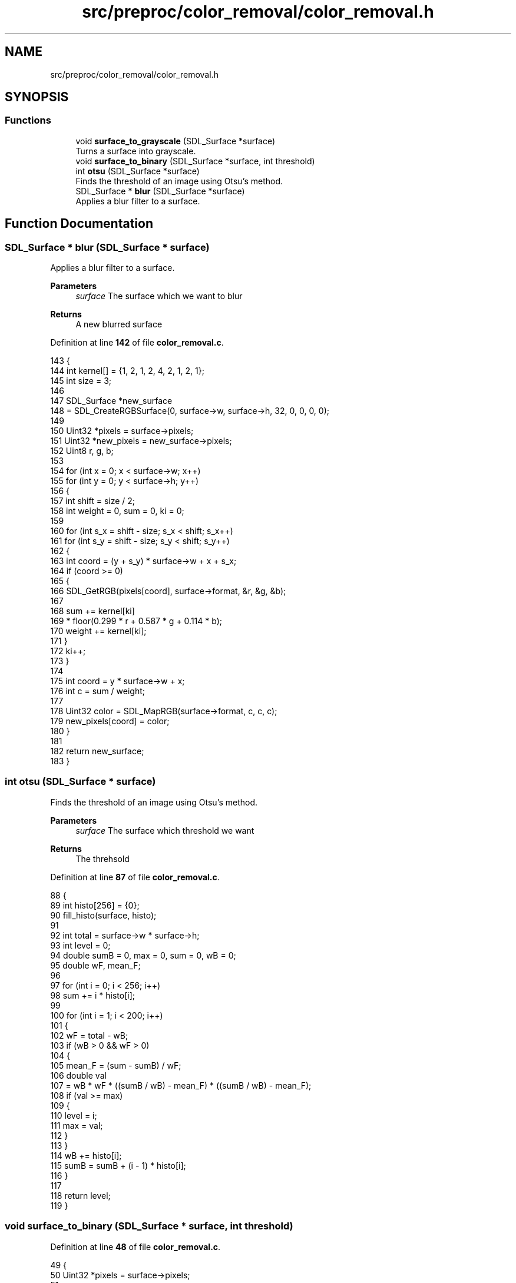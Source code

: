 .TH "src/preproc/color_removal/color_removal.h" 3 "Sat Oct 29 2022" "OCR-Lezcollitade" \" -*- nroff -*-
.ad l
.nh
.SH NAME
src/preproc/color_removal/color_removal.h
.SH SYNOPSIS
.br
.PP
.SS "Functions"

.in +1c
.ti -1c
.RI "void \fBsurface_to_grayscale\fP (SDL_Surface *surface)"
.br
.RI "Turns a surface into grayscale\&. "
.ti -1c
.RI "void \fBsurface_to_binary\fP (SDL_Surface *surface, int threshold)"
.br
.ti -1c
.RI "int \fBotsu\fP (SDL_Surface *surface)"
.br
.RI "Finds the threshold of an image using Otsu's method\&. "
.ti -1c
.RI "SDL_Surface * \fBblur\fP (SDL_Surface *surface)"
.br
.RI "Applies a blur filter to a surface\&. "
.in -1c
.SH "Function Documentation"
.PP 
.SS "SDL_Surface * blur (SDL_Surface * surface)"

.PP
Applies a blur filter to a surface\&. 
.PP
\fBParameters\fP
.RS 4
\fIsurface\fP The surface which we want to blur 
.RE
.PP
\fBReturns\fP
.RS 4
A new blurred surface 
.RE
.PP

.PP
Definition at line \fB142\fP of file \fBcolor_removal\&.c\fP\&.
.PP
.nf
143 {
144     int kernel[] = {1, 2, 1, 2, 4, 2, 1, 2, 1};
145     int size = 3;
146 
147     SDL_Surface *new_surface
148         = SDL_CreateRGBSurface(0, surface->w, surface->h, 32, 0, 0, 0, 0);
149 
150     Uint32 *pixels = surface->pixels;
151     Uint32 *new_pixels = new_surface->pixels;
152     Uint8 r, g, b;
153 
154     for (int x = 0; x < surface->w; x++)
155         for (int y = 0; y < surface->h; y++)
156         {
157             int shift = size / 2;
158             int weight = 0, sum = 0, ki = 0;
159 
160             for (int s_x = shift - size; s_x < shift; s_x++)
161                 for (int s_y = shift - size; s_y < shift; s_y++)
162                 {
163                     int coord = (y + s_y) * surface->w + x + s_x;
164                     if (coord >= 0)
165                     {
166                         SDL_GetRGB(pixels[coord], surface->format, &r, &g, &b);
167 
168                         sum += kernel[ki]
169                                * floor(0\&.299 * r + 0\&.587 * g + 0\&.114 * b);
170                         weight += kernel[ki];
171                     }
172                     ki++;
173                 }
174 
175             int coord = y * surface->w + x;
176             int c = sum / weight;
177 
178             Uint32 color = SDL_MapRGB(surface->format, c, c, c);
179             new_pixels[coord] = color;
180         }
181 
182     return new_surface;
183 }
.fi
.SS "int otsu (SDL_Surface * surface)"

.PP
Finds the threshold of an image using Otsu's method\&. 
.PP
\fBParameters\fP
.RS 4
\fIsurface\fP The surface which threshold we want 
.RE
.PP
\fBReturns\fP
.RS 4
The threhsold 
.RE
.PP

.PP
Definition at line \fB87\fP of file \fBcolor_removal\&.c\fP\&.
.PP
.nf
88 {
89     int histo[256] = {0};
90     fill_histo(surface, histo);
91 
92     int total = surface->w * surface->h;
93     int level = 0;
94     double sumB = 0, max = 0, sum = 0, wB = 0;
95     double wF, mean_F;
96 
97     for (int i = 0; i < 256; i++)
98         sum += i * histo[i];
99 
100     for (int i = 1; i < 200; i++)
101     {
102         wF = total - wB;
103         if (wB > 0 && wF > 0)
104         {
105             mean_F = (sum - sumB) / wF;
106             double val
107                 = wB * wF * ((sumB / wB) - mean_F) * ((sumB / wB) - mean_F);
108             if (val >= max)
109             {
110                 level = i;
111                 max = val;
112             }
113         }
114         wB += histo[i];
115         sumB = sumB + (i - 1) * histo[i];
116     }
117 
118     return level;
119 }
.fi
.SS "void surface_to_binary (SDL_Surface * surface, int threshold)"

.PP
Definition at line \fB48\fP of file \fBcolor_removal\&.c\fP\&.
.PP
.nf
49 {
50     Uint32 *pixels = surface->pixels;
51 
52     for (int i = 0; i < (surface->w * surface->h); i++)
53         pixels[i] = pixel_to_binary(pixels[i], surface, threshold);
54 }
.fi
.SS "void surface_to_grayscale (SDL_Surface * surface)"

.PP
Turns a surface into grayscale\&. 
.PP
\fBParameters\fP
.RS 4
\fIsurface\fP The surface to turn into grayscale 
.RE
.PP

.PP
Definition at line \fB22\fP of file \fBcolor_removal\&.c\fP\&.
.PP
.nf
23 {
24     Uint32 *pixels = surface->pixels;
25 
26     for (int i = 0; i < (surface->w * surface->h); i++)
27         pixels[i] = pixel_to_grayscale(pixels[i], surface);
28 }
.fi
.SH "Author"
.PP 
Generated automatically by Doxygen for OCR-Lezcollitade from the source code\&.
